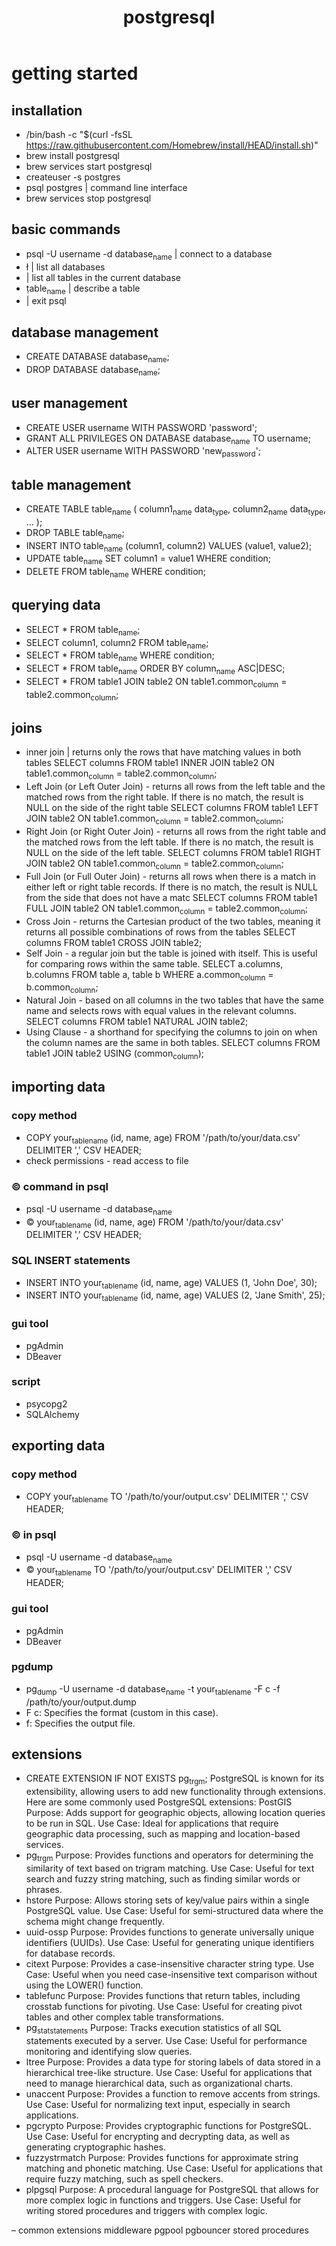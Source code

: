 #+title: postgresql
* getting started
** installation
 - /bin/bash -c "$(curl -fsSL https://raw.githubusercontent.com/Homebrew/install/HEAD/install.sh)"
 - brew install postgresql
 - brew services start postgresql
 - createuser -s postgres
 - psql postgres | command line interface 
 - brew services stop postgresql
** basic commands
 - psql -U username -d database_name | connect to a database 
 - \l | list all databases
 - \dt | list all tables in the current database
 - \d table_name | describe a table
 - \q | exit psql
** database management
 - CREATE DATABASE database_name;
 - DROP DATABASE database_name;
** user management
 - CREATE USER username WITH PASSWORD 'password';
 - GRANT ALL PRIVILEGES ON DATABASE database_name TO username;
 - ALTER USER username WITH PASSWORD 'new_password';
** table management
 - CREATE TABLE table_name (
       column1_name data_type,
       column2_name data_type,
       ...
   );
 - DROP TABLE table_name;
 - INSERT INTO table_name (column1, column2) VALUES (value1, value2);
 - UPDATE table_name SET column1 = value1 WHERE condition;
 - DELETE FROM table_name WHERE condition;
** querying data
 - SELECT * FROM table_name;
 - SELECT column1, column2 FROM table_name;
 - SELECT * FROM table_name WHERE condition;
 - SELECT * FROM table_name ORDER BY column_name ASC|DESC;
 - SELECT * FROM table1
   JOIN table2 ON table1.common_column = table2.common_column;
** joins
 - inner join | returns only the rows that have matching values in both tables
   SELECT columns
   FROM table1
   INNER JOIN table2 ON table1.common_column = table2.common_column;
 - Left Join (or Left Outer Join) - returns all rows from the left table and the matched rows from the right table.
   If there is no match, the result is NULL on the side of the right table
   SELECT columns
   FROM table1
   LEFT JOIN table2 ON table1.common_column = table2.common_column;
 - Right Join (or Right Outer Join) - returns all rows from the right table and the matched rows from the left table.
   If there is no match, the result is NULL on the side of the left table.
   SELECT columns
   FROM table1
   RIGHT JOIN table2 ON table1.common_column = table2.common_column;
 - Full Join (or Full Outer Join) - returns all rows when there is a match in either left or right table records.
   If there is no match, the result is NULL from the side that does not have a matc
   SELECT columns
   FROM table1
   FULL JOIN table2 ON table1.common_column = table2.common_column;
 - Cross Join - returns the Cartesian product of the two tables, meaning it returns all possible combinations of rows from the tables
   SELECT columns
   FROM table1
   CROSS JOIN table2;
 - Self Join - a regular join but the table is joined with itself.
   This is useful for comparing rows within the same table.
   SELECT a.columns, b.columns
   FROM table a, table b
   WHERE a.common_column = b.common_column;
 - Natural Join - based on all columns in the two tables that have the same name and selects rows with equal values in the relevant columns.
   SELECT columns
   FROM table1
   NATURAL JOIN table2;
 - Using Clause - a shorthand for specifying the columns to join on when the column names are the same in both tables.
   SELECT columns
   FROM table1
   JOIN table2 USING (common_column);
** importing data
*** copy method
 - COPY your_table_name (id, name, age)
   FROM '/path/to/your/data.csv'
   DELIMITER ','
   CSV HEADER;
 - check permissions - read access to file
*** \copy command in psql
 - psql -U username -d database_name
 - \copy your_table_name (id, name, age) FROM '/path/to/your/data.csv' DELIMITER ',' CSV HEADER;
*** SQL INSERT statements
 - INSERT INTO your_table_name (id, name, age) VALUES (1, 'John Doe', 30);
 - INSERT INTO your_table_name (id, name, age) VALUES (2, 'Jane Smith', 25);
*** gui tool
 - pgAdmin
 - DBeaver
*** script
 - psycopg2
 - SQLAlchemy
** exporting data
*** copy method
 - COPY your_table_name TO '/path/to/your/output.csv' DELIMITER ',' CSV HEADER;
*** \copy in psql
 - psql -U username -d database_name
 - \copy your_table_name TO '/path/to/your/output.csv' DELIMITER ',' CSV HEADER;  
*** gui tool
 - pgAdmin
 - DBeaver
*** pgdump
 - pg_dump -U username -d database_name -t your_table_name -F c -f /path/to/your/output.dump
 - F c: Specifies the format (custom in this case).
 - f: Specifies the output file.
** extensions
- CREATE EXTENSION IF NOT EXISTS pg_trgm;
  PostgreSQL is known for its extensibility, allowing users to add new functionality through extensions. Here are some commonly used PostgreSQL extensions:
  PostGIS
  Purpose: Adds support for geographic objects, allowing location queries to be run in SQL.
  Use Case: Ideal for applications that require geographic data processing, such as mapping and location-based services.
- pg_trgm
  Purpose: Provides functions and operators for determining the similarity of text based on trigram matching.
  Use Case: Useful for text search and fuzzy string matching, such as finding similar words or phrases.
- hstore
  Purpose: Allows storing sets of key/value pairs within a single PostgreSQL value.
  Use Case: Useful for semi-structured data where the schema might change frequently.
- uuid-ossp
  Purpose: Provides functions to generate universally unique identifiers (UUIDs).
  Use Case: Useful for generating unique identifiers for database records.
- citext
  Purpose: Provides a case-insensitive character string type.
  Use Case: Useful when you need case-insensitive text comparison without using the LOWER() function.
- tablefunc
  Purpose: Provides functions that return tables, including crosstab functions for pivoting.
  Use Case: Useful for creating pivot tables and other complex table transformations.
- pg_stat_statements
  Purpose: Tracks execution statistics of all SQL statements executed by a server.
  Use Case: Useful for performance monitoring and identifying slow queries.
- ltree
  Purpose: Provides a data type for storing labels of data stored in a hierarchical tree-like structure.
  Use Case: Useful for applications that need to manage hierarchical data, such as organizational charts.
- unaccent
  Purpose: Provides a function to remove accents from strings.
  Use Case: Useful for normalizing text input, especially in search applications.
- pgcrypto
  Purpose: Provides cryptographic functions for PostgreSQL.
  Use Case: Useful for encrypting and decrypting data, as well as generating cryptographic hashes.
- fuzzystrmatch
  Purpose: Provides functions for approximate string matching and phonetic matching.
  Use Case: Useful for applications that require fuzzy matching, such as spell checkers.
- plpgsql
  Purpose: A procedural language for PostgreSQL that allows for more complex logic in functions and triggers.
  Use Case: Useful for writing stored procedures and triggers with complex logic.

-- common extensions
middleware
pgpool
pgbouncer
stored procedures
 

